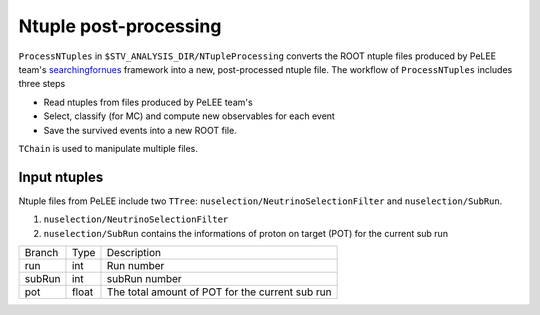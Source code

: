 Ntuple post-processing
----------------------

``ProcessNTuples`` in ``$STV_ANALYSIS_DIR/NTupleProcessing`` converts the ROOT ntuple 
files produced by PeLEE team's `searchingfornues <https://github.com/ubneutrinos/searchingfornues>`_ framework
into a new, post-processed ntuple file. The workflow of ``ProcessNTuples`` includes three steps

- Read ntuples from files produced by PeLEE team's
- Select, classify (for MC) and compute new observables for each event
- Save the survived events into a new ROOT file.

``TChain`` is used to manipulate multiple files.

Input ntuples
~~~~~~~~~~~~~

Ntuple files from PeLEE include two ``TTree``: ``nuselection/NeutrinoSelectionFilter`` and ``nuselection/SubRun``. 

1. ``nuselection/NeutrinoSelectionFilter``

2. ``nuselection/SubRun`` contains the informations of proton on target (POT) for the current sub run

====== ====== ===============================================
Branch Type   Description
------ ------ -----------------------------------------------
run    int    Run number
subRun int    subRun number
pot    float  The total amount of POT for the current sub run
====== ====== ===============================================

